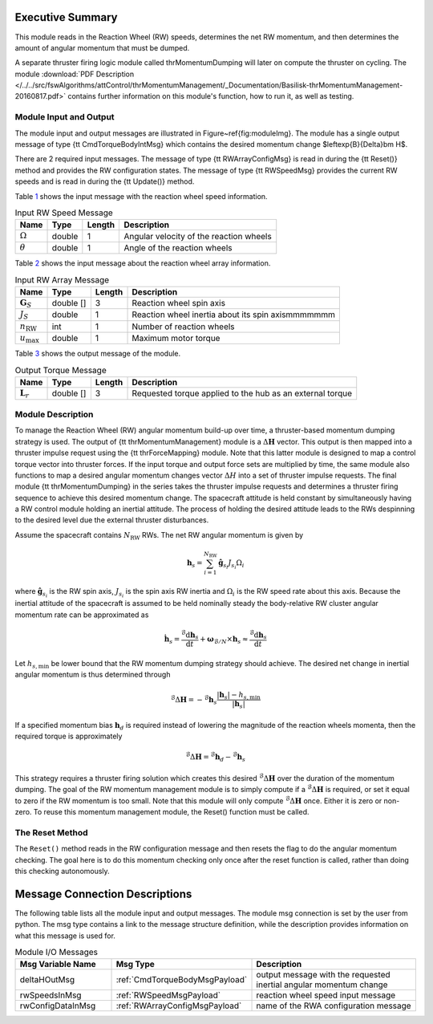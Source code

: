 Executive Summary
-----------------

This module reads in the Reaction Wheel (RW) speeds, determines the net RW momentum, and then determines the amount of angular momentum that must be dumped.

A separate thruster firing logic module called thrMomentumDumping will later on compute the thruster on cycling. The module
:download:`PDF Description </../../src/fswAlgorithms/attControl/thrMomentumManagement/_Documentation/Basilisk-thrMomentumManagement-20160817.pdf>`
contains further information on this module's function, how to run it, as well as testing.

Module Input and Output
=======================

The module input and output messages are illustrated in Figure~\ref{fig:moduleImg}.  The module has a single output message of type {\tt CmdTorqueBodyIntMsg} which contains the desired momentum change $\leftexp{B}{\Delta}\bm H$.

There are 2 required input messages.  The message of type {\tt RWArrayConfigMsg} is read in during the {\tt Reset()} method and provides the RW configuration states.  The message of type {\tt RWSpeedMsg} provides the current RW speeds and is read in during the {\tt Update()} method.

Table `1 <#tab:inputRWSpeedTable>`__ shows the input message with the reaction wheel speed information.

.. container::
   :name: tab:inputRWSpeedTable

   .. table:: Input RW Speed Message

      +--------------------------+-----------+--------+------------------------------+
      | Name                     | Type      | Length | Description                  |
      +==========================+===========+========+==============================+
      | :math:`\Omega`           | double    | 1      | Angular velocity of the      |
      |                          |           |        | reaction wheels              |
      +--------------------------+-----------+--------+------------------------------+
      | :math:`\theta`           | double    | 1      | Angle of the reaction wheels |
      +--------------------------+-----------+--------+------------------------------+

Table `2 <#tab:inputRWArrayTable>`__ shows the input message about the reaction wheel array information.

.. container::
   :name: tab:inputRWArrayTable

   .. table:: Input RW Array Message

      +--------------------------+-----------+--------+------------------------------+
      | Name                     | Type      | Length | Description                  |
      +==========================+===========+========+==============================+
      | :math:`\boldsymbol{G}_S` | double [] | 3      | Reaction wheel spin axis     |
      +--------------------------+-----------+--------+------------------------------+
      | :math:`J_S`              | double    | 1      | Reaction wheel inertia about |
      |                          |           |        | its spin axismmmmmmm         |
      +--------------------------+-----------+--------+------------------------------+
      | :math:`n_{\text{RW}}`    | int       | 1      | Number of reaction wheels    |
      +--------------------------+-----------+--------+------------------------------+
      | :math:`u_{\text{max}}`   | double    | 1      | Maximum motor torque         |
      +--------------------------+-----------+--------+------------------------------+

Table `3 <#tab:outputTorqueTable>`__ shows the output message of the module.

.. container::
   :name: tab:outputTorqueTable

   .. table:: Output Torque Message

      +--------------------------+-----------+--------+------------------------------+
      | Name                     | Type      | Length | Description                  |
      +==========================+===========+========+==============================+
      | :math:`\boldsymbol{L}_r` | double [] | 3      | Requested torque applied to  |
      |                          |           |        | the hub as an external torque|
      +--------------------------+-----------+--------+------------------------------+

Module Description
==================

To manage the Reaction Wheel (RW) angular momentum build-up over time, a thruster-based momentum dumping strategy is used. The output of {\tt thrMomentumManagement} module is a :math:`\Delta \boldsymbol H` vector.  This output is then mapped into a thruster impulse request using the {\tt thrForceMapping} module.  Note that this latter module is designed to map a control torque vector into thruster forces.  If the input torque and output force sets are multiplied by time,  the same module also functions to map a desired angular momentum changes vector :math:`\Delta H` into a set of thruster impulse requests.  The final module {\tt thrMomentumDumping} in the series takes the thruster impulse requests and determines a thruster firing sequence to achieve this desired momentum change.  The spacecraft attitude is held constant by simultaneously having a RW control module holding an inertial attitude.  The process of holding the desired attitude leads to the RWs despinning to the desired level due the external thruster disturbances.

Assume the spacecraft contains :math:`N_{\text{RW}}` RWs. The net RW angular momentum is given by

.. math::

  \begin{equation}
    \boldsymbol h_{s} = \sum_{i=1}^{N_{\text{RW}}} \hat{\boldsymbol g}_{s_{i}} J_{s_{i}} \Omega_{i}
  \end{equation}
where :math:`\hat{\boldsymbol g}_{s_{i}}` is the RW spin axis, :math:`J_{s_{i}}` is the spin axis RW inertia and :math:`\Omega_{i}` is the RW speed rate about this axis.
Because the inertial attitude of the spacecraft is assumed to be held nominally steady the body-relative RW cluster angular momentum rate can be approximated as

.. math::

  \begin{equation}
    \dot{\boldsymbol h}_{s} = \frac{{}^{\mathcal{B}}{\text{d}}\boldsymbol h_{s}}{\text{d} t} + \boldsymbol\omega_{\mathcal{B}/N} \times \boldsymbol h_{s} \approx \frac{{}^{\mathcal{B}}{\text{d}}\boldsymbol h_{s}}{\text{d} t}
  \end{equation}

Let :math:`h_{s,\text{min}}` be lower bound that the RW momentum dumping strategy should achieve.  The desired net change in inertial angular momentum is thus determined through

.. math::

  \begin{equation}
    {}^{\mathcal{B}}{\Delta}\boldsymbol H = -{}^{\mathcal{B}}{\boldsymbol h}_{s} \frac{
      |\boldsymbol h_{s}| - h_{s,\text{min}}
    }{|\boldsymbol h_{s}|}
  \end{equation}

If a specified momentum bias :math:`\boldsymbol{h}_d` is required instead of lowering the magnitude of the reaction wheels momenta, then the required torque is approximately

.. math::

  \begin{equation}
    {}^{\mathcal{B}}{\Delta}\boldsymbol H = {}^{\mathcal{B}}\boldsymbol{h}_d - {}^{\mathcal{B}}\boldsymbol{h}_s
  \end{equation}

This strategy requires a thruster firing solution which creates this desired :math:`{}^{\mathcal{B}}{\Delta}\boldsymbol H` over the duration of the momentum dumping.  The goal of the RW momentum management module is to simply compute if a :math:`{}^{\mathcal{B}}{\Delta}\boldsymbol H` is required, or set it equal to zero if the RW momentum is too small.  Note that this module will only compute :math:`{}^{\mathcal{B}}{\Delta}\boldsymbol H` once.  Either it is zero or non-zero. To reuse this momentum management module, the Reset() function must be called.

The Reset Method
================

The ``Reset()`` method reads in the RW configuration message and then resets the flag to do the angular momentum checking.  The goal here is to do this momentum checking only once after the reset function is called, rather than doing this checking autonomously.

Message Connection Descriptions
-------------------------------
The following table lists all the module input and output messages.  The module msg connection is set by the
user from python.  The msg type contains a link to the message structure definition, while the description
provides information on what this message is used for.

.. list-table:: Module I/O Messages
    :widths: 25 25 50
    :header-rows: 1

    * - Msg Variable Name
      - Msg Type
      - Description
    * - deltaHOutMsg
      - :ref:`CmdTorqueBodyMsgPayload`
      - output message with the requested inertial angular momentum change
    * - rwSpeedsInMsg
      - :ref:`RWSpeedMsgPayload`
      - reaction wheel speed input message
    * - rwConfigDataInMsg
      - :ref:`RWArrayConfigMsgPayload`
      - name of the RWA configuration message
